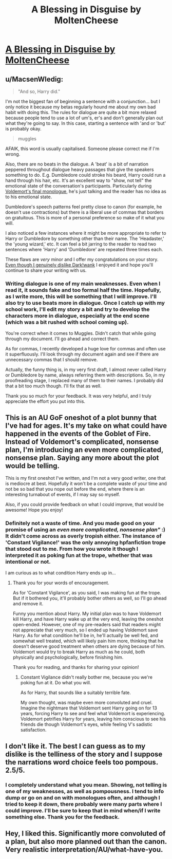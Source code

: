 #+TITLE: A Blessing in Disguise by MoltenCheese

* [[https://www.fanfiction.net/s/11774408/1/A-Blessing-in-Disguise][A Blessing in Disguise by MoltenCheese]]
:PROPERTIES:
:Author: M-Cheese
:Score: 11
:DateUnix: 1454788746.0
:DateShort: 2016-Feb-06
:FlairText: Promotion
:END:

** u/MacsenWledig:
#+begin_quote
  "And so, Harry did."
#+end_quote

I'm not the biggest fan of beginning a sentence with a conjunction... but I only notice it because my betas regularly hound me about my own bad habit with doing this. The rules for dialogue are quite a bit more relaxed because people tend to use a lot of um's, er's and don't generally plan out what they're going to say. In this case, starting a sentence with 'and or 'but' is probably okay.

#+begin_quote
  muggles
#+end_quote

AFAIK, this word is usually capitalised. Someone please correct me if I'm wrong.

Also, there are no beats in the dialogue. A 'beat' is a bit of narration peppered throughout dialogue heavy passages that give the speakers something to do. E.g. Dumbledore could stroke his beard, Harry could run a hand through his hair, etc. It's an excellent way to "show, not tell" the emotional state of the conversation's participants. Particularly during [[/spoiler][Voldemort's final monologue]], he's just talking and the reader has no idea as to his emotional state.

Dumbledore's speech patterns feel pretty close to canon (for example, he doesn't use contractions) but there is a liberal use of commas that borders on gratuitous. This is more of a personal preference so make of it what you will.

I also noticed a few instances where it might be more appropriate to refer to Harry or Dumbledore by something other than their name. The 'Headaster,' the 'young wizard,' etc. It can feel a bit jarring to the reader to read two sentences where 'Harry' and 'Dumbledore' are repeated three times each.

These flaws are /very/ minor and I offer my congratulations on your story. [[/spoiler][Even though I genuinely dislike Dark!wank]] I enjoyed it and hope you'll continue to share your writing with us.
:PROPERTIES:
:Author: MacsenWledig
:Score: 7
:DateUnix: 1454794723.0
:DateShort: 2016-Feb-07
:END:

*** Writing dialogue is one of my main weaknesses. Even when I read it, it sounds fake and too formal half the time. Hopefully, as I write more, this will be something that I will improve. I'll also try to use beats more in dialogue. Once I catch up with my school work, I'll edit my story a bit and try to develop the characters more in dialogue, especially at the end scene (which was a bit rushed with school coming up).

You're correct when it comes to Muggles. Didn't catch that while going through my document. I'll go ahead and correct them.

As for commas, I recently developed a huge love for commas and often use it superfluously. I'll look through my document again and see if there are unnecessary commas that I should remove.

Actually, the funny thing is, in my very first draft, I almost never called Harry or Dumbledore by name, always referring them with descriptions. So, in my proofreading stage, I replaced many of them to their names. I probably did that a bit too much though. I'll fix that as well.

Thank you so much for your feedback. It was very helpful, and I truly appreciate the effort you put into this.
:PROPERTIES:
:Author: M-Cheese
:Score: 2
:DateUnix: 1454833912.0
:DateShort: 2016-Feb-07
:END:


** This is an AU GoF oneshot of a plot bunny that I've had for ages. It's my take on what could have happened in the events of the Goblet of Fire. Instead of Voldemort's complicated, nonsense plan, I'm introducing an even more complicated, nonsense plan. Saying any more about the plot would be telling.

This is my first oneshot I've written, and I'm not a very good writer, one that is mediocre at best. Hopefully it won't be a complete waste of your time and not be so bad that you nope out before the end, where there is an interesting turnabout of events, if I may say so myself.

Also, if you could provide feedback on what I could improve, that would be awesome! Hope you enjoy!
:PROPERTIES:
:Author: M-Cheese
:Score: 5
:DateUnix: 1454789036.0
:DateShort: 2016-Feb-06
:END:

*** Definitely not a waste of time. And you made good on your promise of using an /even more complicated, nonsense plan"/ :) It didn't come across as overly tropish either. The instance of 'Constant Vigilance!' was the only annoying hpfanfiction trope that stood out to me. From how you wrote it though I interpreted it as poking fun at the trope, whether that was intentional or not.

I am curious as to what condition Harry ends up in...
:PROPERTIES:
:Score: 3
:DateUnix: 1454793101.0
:DateShort: 2016-Feb-07
:END:

**** Thank you for your words of encouragement.

As for 'Constant Vigilance', as you said, I was making fun at the trope. But if it bothered you, it'll probably bother others as well, so I'll go ahead and remove it.

Funny you mention about Harry. My initial plan was to have Voldemort kill Harry, and have Harry wake up at the very end, leaving the oneshot open-ended. However, one of my pre-readers said that readers might not appreciate that very much, so I ended up having Voldemort save Harry. As for what condition he'll be in, he'll actually be well fed, and somewhat well treated, which will likely pain him more, thinking that he doesn't deserve good treatment when others are dying because of him. Voldemort would try to break Harry as much as he could, both physically and psychologically, before finishing him.

Thank you for reading, and thanks for sharing your opinion!
:PROPERTIES:
:Author: M-Cheese
:Score: 1
:DateUnix: 1454832841.0
:DateShort: 2016-Feb-07
:END:

***** Constant Vigilance didn't really bother me, because you we're poking fun at it. Do what you will.

As for Harry, that sounds like a suitably terrible fate.

My own thought, was maybe even more convoluted and cruel. Imagine the nightmare that Voldemort sent Harry going on for 13 years, forcing Harry to see and feel what Voldemort is experiencing. Voldemort petrifies Harry for years, leaving him conscious to see his friends die though Voldemort's eyes, while feeling V's sadistic satisfaction.
:PROPERTIES:
:Score: 1
:DateUnix: 1454868708.0
:DateShort: 2016-Feb-07
:END:


** I don't like it. The best I can guess as to my dislike is the telliness of the story and I suppose the narrations word choice feels too pompous. 2.5/5.
:PROPERTIES:
:Author: oh_i_see
:Score: 2
:DateUnix: 1454809624.0
:DateShort: 2016-Feb-07
:END:

*** I completely understand what you mean. Showing, not telling is one of my weaknesses, as well as pompousness. I tend to info dump or go on and on with monologues often, and although I tried to keep it down, there probably were many parts where I could improve. I'll be sure to keep that in mind when/if I write something else. Thank you for the feedback.
:PROPERTIES:
:Author: M-Cheese
:Score: 1
:DateUnix: 1454833135.0
:DateShort: 2016-Feb-07
:END:


** Hey, I liked this. Significantly more convoluted of a plan, but also more planned out than the canon. Very realistic interpretation/AU/what-have-you.
:PROPERTIES:
:Author: bloopenstein
:Score: 2
:DateUnix: 1454844451.0
:DateShort: 2016-Feb-07
:END:
